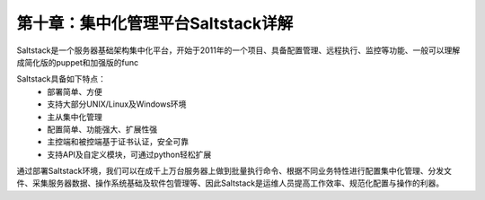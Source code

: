 第十章：集中化管理平台Saltstack详解
=======================================================================
Saltstack是一个服务器基础架构集中化平台，开始于2011年的一个项目、具备配置管理、远程执行、监控等功能、一般可以理解成简化版的puppet和加强版的func

Saltstack具备如下特点：
 - 部署简单、方便
 - 支持大部分UNIX/Linux及Windows环境
 - 主从集中化管理
 - 配置简单、功能强大、扩展性强
 - 主控端和被控端基于证书认证，安全可靠
 - 支持API及自定义模块，可通过python轻松扩展

通过部署Saltstack环境，我们可以在成千上万台服务器上做到批量执行命令、根据不同业务特性进行配置集中化管理、分发文件、采集服务器数据、操作系统基础及软件包管理等、因此Saltstack是运维人员提高工作效率、规范化配置与操作的利器。



